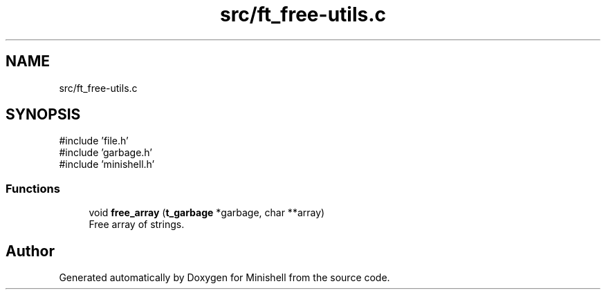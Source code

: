 .TH "src/ft_free-utils.c" 3 "Minishell" \" -*- nroff -*-
.ad l
.nh
.SH NAME
src/ft_free-utils.c
.SH SYNOPSIS
.br
.PP
\fR#include 'file\&.h'\fP
.br
\fR#include 'garbage\&.h'\fP
.br
\fR#include 'minishell\&.h'\fP
.br

.SS "Functions"

.in +1c
.ti -1c
.RI "void \fBfree_array\fP (\fBt_garbage\fP *garbage, char **array)"
.br
.RI "Free array of strings\&. "
.in -1c
.SH "Author"
.PP 
Generated automatically by Doxygen for Minishell from the source code\&.
